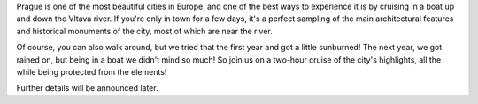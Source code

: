 Prague is one of the most beautiful cities in Europe, and one of the best ways to experience it is by cruising in a boat up and down the Vltava river.
If you're only in town for a few days, it's a perfect sampling of the main architectural features and historical monuments of the city, most of which are near the river.

Of course, you can also walk around, but we tried that the first year and got a little sunburned! The next year, we got rained on, but being in a boat we didn't mind so much!
So join us on a two-hour cruise of the city's highlights, all the while being protected from the elements!

Further details will be announced later.